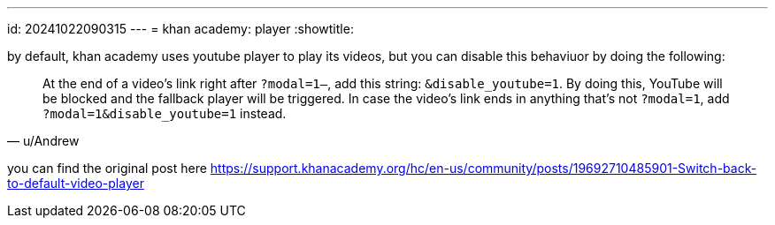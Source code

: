 ---
id: 20241022090315
---
= khan academy: player
:showtitle:

by default, khan academy uses youtube player to play its videos, but
you can disable this behaviuor by doing the following:

> At the end of a video's link right after `?modal=1—`, add this string:
> `&disable_youtube=1`. By doing this, YouTube will be blocked and the
> fallback player will be triggered. In case the video's link ends in anything
> that's not `?modal=1`, add `?modal=1&disable_youtube=1` instead.
>
> -- u/Andrew

you can find the original post here
https://support.khanacademy.org/hc/en-us/community/posts/19692710485901-Switch-back-to-default-video-player
